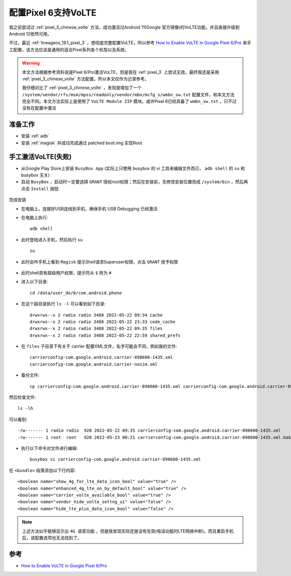 .. _pixel_6_volte:

=================================
配置Pixel 6支持VoLTE
=================================

我之前尝试过 :ref:`pixel_3_chinese_volte` 方法，成功激活过Android 11(Google 官方镜像)的VoLTE功能，并且直接升级到Android 12依然可用。

不过，最近 :ref:`lineageos_19.1_pixel_3` ，想彻底完整配置VoLTE，所以参考 `How to Enable VoLTE in Google Pixel 6/Pro <https://www.droidwin.com/how-to-enable-volte-in-google-pixel-6-pro/>`_ 来手工配置，该方法应该是通用的适合Pixel系列各个机型以及系统。

.. warning::

   本文方法根据参考资料说是Pixel 6/Pro激活VoLTE，但是我在 :ref:`pixel_3` 上尝试无效。最终我还是采用 :ref:`pixel_3_chinese_volte` 方法配置。所以本文仅作为记录参考。

   我仔细对比了 :ref:`pixel_3_chinese_volte` ，发现是增加了一个 ``/system/vendor/rfs/msm/mpss/readonly/vendor/mbn/mcfg_s/wmbn_sw.txt`` 配置文件，和本文方法完全不同。本文方法实际上是使用了 ``VoLTE Module ZIP`` 模块。或许Pixel 6已经具备了 ``wmbn_sw.txt`` ，只不过没有在配置中激活

准备工作
============

- 安装 :ref:`adb`
- 安装 :ref:`magisk` 并成功完成通过 patched boot.img 实现Root

手工激活VoLTE(失败)
==========================

- 从Google Play Store上安装 ``BusyBox App`` (实际上只使用 busybox 的 vi 工具来编辑文件而已， ``adb shell`` 的 ``su`` 和 busybox 无关)

- 启动 ``BusyBox`` ，启动时一定要选择 ``GRANT`` 授权root权限；然后在安装前，先修改安装位置改成 ``/system/bin`` ，然后再点击 ``Install`` 按钮

.. figure:: ../../_static/android/hack/install-busybox-enable-volte-on-pixel-6.jpg
   :scale: 50

完成安装

- 在电脑上，连接好USB连线到手机，确保手机 USB Debugging 已经激活

- 在电脑上执行::

   adb shell

- 此时登陆进入手机，然后执行 ``su`` ::

   su

- 此时会咋手机上看到 ``Magisk`` 提示Shell请求Superuser权限，点击 ``GRANT`` 授予权限

.. figure:: ../../_static/android/hack/su-requet-enable-volte-on-pixel-6.jpg
   :scale: 50

- 此时shell具有超级用户权限，提示符从 ``$`` 转为 ``#``

- 进入以下目录::

   cd /data/user_de/0/com.android.phone

- 在这个路目录执行 ``ls -l`` 可以看到如下目录::

   drwxrws--x 2 radio radio 3488 2022-05-22 09:34 cache
   drwxrws--x 2 radio radio 3488 2022-05-22 23:33 code_cache
   drwxrwx--x 2 radio radio 3488 2022-05-22 09:35 files
   drwxrwx--x 2 radio radio 3488 2022-05-22 22:59 shared_prefs

- 在 ``files`` 子目录下有关于 carrier 配置XML文件，名字可能会不同，例如我的文件::

   carrierconfig-com.google.android.carrier-898600-1435.xml
   carrierconfig-com.google.android.carrier-nosim.xml

- 备份文件::

   cp carrierconfig-com.google.android.carrier-898600-1435.xml carrierconfig-com.google.android.carrier-898600-1435.xml.bak

然后检查文件::

   ls -lh

可以看到::

   -rw------- 1 radio radio  920 2022-05-22 09:35 carrierconfig-com.google.android.carrier-898600-1435.xml
   -rw------- 1 root  root   920 2022-05-23 00:21 carrierconfig-com.google.android.carrier-898600-1435.xml.bak

- 执行以下命令对文件进行编辑::

   busybox vi carrierconfig-com.google.android.carrier-898600-1435.xml

在 ``<bundle>`` 段落添加以下行内容::

   <boolean name="show_4g_for_lte_data_icon_bool" value="true" />
   <boolean name="enhanced_4g_lte_on_by_default_bool" value="true" />
   <boolean name="carrier_volte_available_bool" value="true" />
   <boolean name="vendor_hide_volte_settng_ui" value="false" />
   <boolean name="hide_lte_plus_data_icon_bool" value="false" />

.. note::

   上述方法似乎能够显示出 ``4G 语音功能`` ，但是我发现实际还是没有生效(电话功能时LTE网络中断)。而且重启手机后，该配置选项也无法找到了。

参考
=====

- `How to Enable VoLTE in Google Pixel 6/Pro <https://www.droidwin.com/how-to-enable-volte-in-google-pixel-6-pro/>`_
